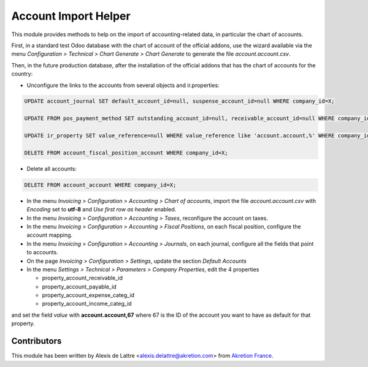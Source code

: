 =====================
Account Import Helper
=====================

This module provides methods to help on the import of accounting-related data, in particular the chart of accounts.

First, in a standard test Odoo database with the chart of account of the official addons, use the wizard available via the menu *Configuration > Technical > Chart Generate > Chart Generate* to generate the file *account.account.csv*.

Then, in the future production database, after the installation of the official addons that has the chart of accounts for the country:

* Unconfigure the links to the accounts from several objects and ir.properties:

.. code::

  UPDATE account_journal SET default_account_id=null, suspense_account_id=null WHERE company_id=X;

  UPDATE FROM pos_payment_method SET outstanding_account_id=null, receivable_account_id=null WHERE company_id=X;

  UPDATE ir_property SET value_reference=null WHERE value_reference like 'account.account,%' WHERE company_id=X;

  DELETE FROM account_fiscal_position_account WHERE company_id=X;

* Delete all accounts:

.. code::

  DELETE FROM account_account WHERE company_id=X;

* In the menu *Invoicing > Configuration > Accounting > Chart of accounts*, import the file *account.account.csv* with *Encoding* set to **utf-8** and *Use first row as header* enabled.

* In the menu *Invoicing > Configuration > Accounting > Taxes*, reconfigure the account on taxes.

* In the menu *Invoicing > Configuration > Accounting > Fiscal Positions*, on each fiscal position, configure the account mapping.

* In the menu *Invoicing > Configuration > Accounting > Journals*, on each journal, configure all the fields that point to accounts.

* On the page *Invoicing > Configuration > Settings*, update the section *Default Accounts*

* In the menu *Settings > Technical > Parameters > Company Properties*, edit the 4 properties

  - property_account_receivable_id
  - property_account_payable_id
  - property_account_expense_categ_id
  - property_account_income_categ_id

and set the field *value* with **account.account,67** where 67 is the ID of the account you want to have as default for that property.


Contributors
============

This module has been written by Alexis de Lattre <alexis.delattre@akretion.com> from `Akretion France <https://akretion.com/fr>`_.
